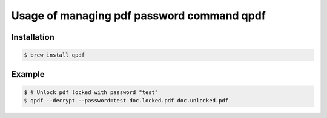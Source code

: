 Usage of managing pdf password command qpdf
===========================================

Installation
++++++++++++
.. code-block:: bash

  $ brew install qpdf


Example
+++++++
.. code-block:: bash

  $ # Unlock pdf locked with password "test"
  $ qpdf --decrypt --password=test doc.locked.pdf doc.unlocked.pdf